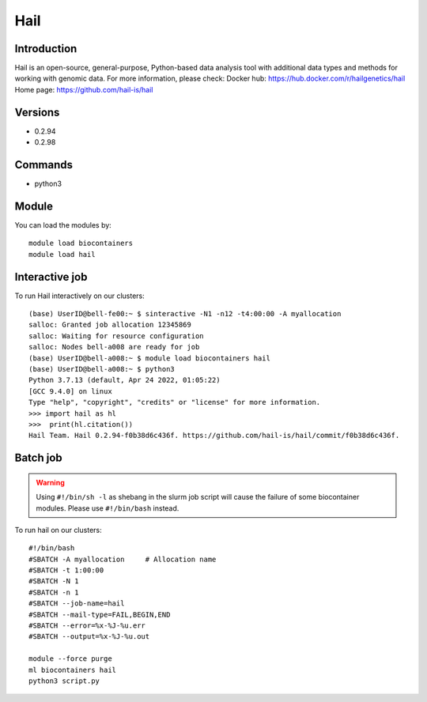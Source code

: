 .. _backbone-label:

Hail
==============================

Introduction
~~~~~~~~
Hail is an open-source, general-purpose, Python-based data analysis tool with additional data types and methods for working with genomic data.
For more information, please check:
Docker hub: https://hub.docker.com/r/hailgenetics/hail 
Home page: https://github.com/hail-is/hail

Versions
~~~~~~~~
- 0.2.94
- 0.2.98

Commands
~~~~~~~
- python3

Module
~~~~~~~~
You can load the modules by::

    module load biocontainers
    module load hail

Interactive job
~~~~~~
To run Hail interactively on our clusters::

   (base) UserID@bell-fe00:~ $ sinteractive -N1 -n12 -t4:00:00 -A myallocation
   salloc: Granted job allocation 12345869
   salloc: Waiting for resource configuration
   salloc: Nodes bell-a008 are ready for job
   (base) UserID@bell-a008:~ $ module load biocontainers hail
   (base) UserID@bell-a008:~ $ python3
   Python 3.7.13 (default, Apr 24 2022, 01:05:22)  
   [GCC 9.4.0] on linux
   Type "help", "copyright", "credits" or "license" for more information.  
   >>> import hail as hl
   >>>  print(hl.citation())
   Hail Team. Hail 0.2.94-f0b38d6c436f. https://github.com/hail-is/hail/commit/f0b38d6c436f.

Batch job
~~~~~
.. warning::
    Using ``#!/bin/sh -l`` as shebang in the slurm job script will cause the failure of some biocontainer modules. Please use ``#!/bin/bash`` instead.

To run hail on our clusters::

    #!/bin/bash
    #SBATCH -A myallocation     # Allocation name
    #SBATCH -t 1:00:00
    #SBATCH -N 1
    #SBATCH -n 1
    #SBATCH --job-name=hail
    #SBATCH --mail-type=FAIL,BEGIN,END
    #SBATCH --error=%x-%J-%u.err
    #SBATCH --output=%x-%J-%u.out

    module --force purge
    ml biocontainers hail
    python3 script.py
